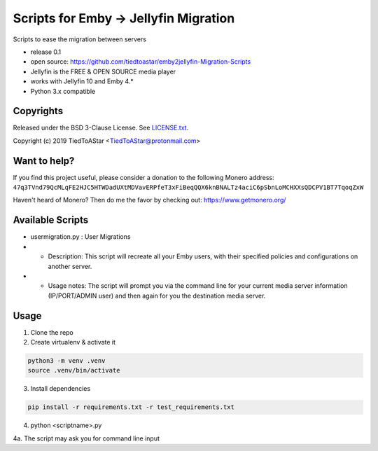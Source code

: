 Scripts for Emby -> Jellyfin Migration
====================

Scripts to ease the migration between servers

* release 0.1
* open source: https://github.com/tiedtoastar/emby2jellyfin-Migration-Scripts
* Jellyfin is the FREE & OPEN SOURCE media player
* works with Jellyfin 10 and Emby 4.*
* Python 3.x compatible

Copyrights
----------

Released under the BSD 3-Clause License. See `LICENSE.txt`_.

Copyright (c) 2019 TiedToAStar <TiedToAStar@protonmail.com>

.. _`LICENSE.txt`: LICENSE.txt

Want to help?
-------------

If you find this project useful, please consider a donation to the following Monero address:
``47q3TVnd79QcMLqFE2HJC5HTWDadUXtMDVavERPfeT3xFiBeqQQX6knBNALTz4aciC6pSbnLoMCHXXsQDCPV1BT7TqoqZxW``

Haven't heard of Monero? Then do me the favor by checking out: https://www.getmonero.org/

Available Scripts
-----------
* usermigration.py : User Migrations
* * Description: This script will recreate all your Emby users, with their specified policies and configurations on another server.
* * Usage notes: The script will prompt you via the command line for your current media server information (IP/PORT/ADMIN user) and then again for you the destination media server.



Usage
-----------

1. Clone the repo

2. Create virtualenv & activate it

.. code-block:: bash

    python3 -m venv .venv
    source .venv/bin/activate

3. Install dependencies

.. code-block:: bash

    pip install -r requirements.txt -r test_requirements.txt

4. python <scriptname>.py

4a. The script may ask you for command line input

